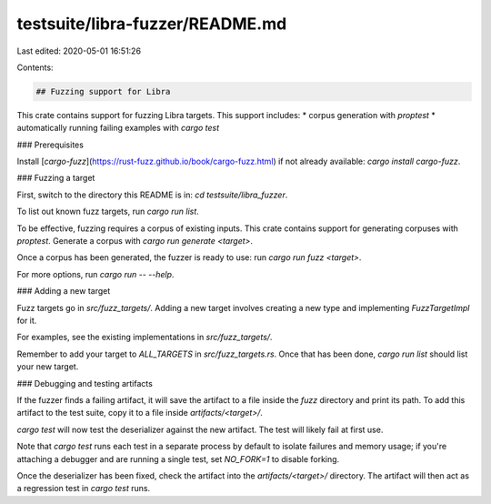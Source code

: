 testsuite/libra-fuzzer/README.md
================================

Last edited: 2020-05-01 16:51:26

Contents:

.. code-block:: md

    ## Fuzzing support for Libra

This crate contains support for fuzzing Libra targets. This support
includes:
* corpus generation with `proptest`
* automatically running failing examples with `cargo test`

### Prerequisites

Install [`cargo-fuzz`](https://rust-fuzz.github.io/book/cargo-fuzz.html) if not already available: `cargo install cargo-fuzz`.

### Fuzzing a target

First, switch to the directory this README is in: `cd
testsuite/libra_fuzzer`.

To list out known fuzz targets, run `cargo run list`.

To be effective, fuzzing requires a corpus of existing inputs. This
crate contains support for generating corpuses with `proptest`. Generate
a corpus with `cargo run generate <target>`.

Once a corpus has been generated, the fuzzer is ready to use: run
`cargo run fuzz <target>`. 

For more options, run `cargo run -- --help`.

### Adding a new target

Fuzz targets go in `src/fuzz_targets/`. Adding a new target involves
creating a new type and implementing `FuzzTargetImpl` for it.

For examples, see the existing implementations in `src/fuzz_targets/`.

Remember to add your target to `ALL_TARGETS` in `src/fuzz_targets.rs`.
Once that has been done, `cargo run list` should list your new target.

### Debugging and testing artifacts

If the fuzzer finds a failing artifact, it will save the artifact to a
file inside the `fuzz` directory and print its path. To add this
artifact to the test suite, copy it to a file inside
`artifacts/<target>/`.

`cargo test` will now test the deserializer against the new artifact.
The test will likely fail at first use.

Note that `cargo test` runs each test in a separate process by default
to isolate failures and memory usage; if you're attaching a debugger and
are running a single test, set `NO_FORK=1` to disable forking.

Once the deserializer has been fixed, check the artifact into the
`artifacts/<target>/` directory. The artifact will then act as a
regression test in `cargo test` runs.


